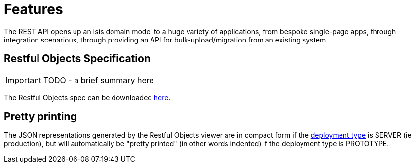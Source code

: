 = Features
:Notice: Licensed to the Apache Software Foundation (ASF) under one or more contributor license agreements. See the NOTICE file distributed with this work for additional information regarding copyright ownership. The ASF licenses this file to you under the Apache License, Version 2.0 (the "License"); you may not use this file except in compliance with the License. You may obtain a copy of the License at. http://www.apache.org/licenses/LICENSE-2.0 . Unless required by applicable law or agreed to in writing, software distributed under the License is distributed on an "AS IS" BASIS, WITHOUT WARRANTIES OR  CONDITIONS OF ANY KIND, either express or implied. See the License for the specific language governing permissions and limitations under the License.
:_basedir: ../
:_imagesdir: images/



The REST API opens up an Isis domain model to a huge variety of applications, from bespoke single-page apps, through integration scenarious, through providing an API for bulk-upload/migration from an existing system.

== Restful Objects Specification

IMPORTANT: TODO - a brief summary here

The Restful Objects spec can be downloaded link:http://restfulobjects.org[here].

== Pretty printing

The JSON representations generated by the Restful Objects viewer are in compact form if the xref:_deployment_types[deployment type] is SERVER (ie production), but will automatically be "pretty printed" (in other words indented) if the deployment type is PROTOTYPE.




